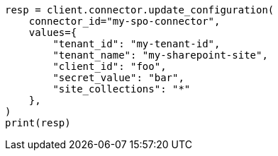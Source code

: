 // This file is autogenerated, DO NOT EDIT
// connector/apis/update-connector-configuration-api.asciidoc:315

[source, python]
----
resp = client.connector.update_configuration(
    connector_id="my-spo-connector",
    values={
        "tenant_id": "my-tenant-id",
        "tenant_name": "my-sharepoint-site",
        "client_id": "foo",
        "secret_value": "bar",
        "site_collections": "*"
    },
)
print(resp)
----

